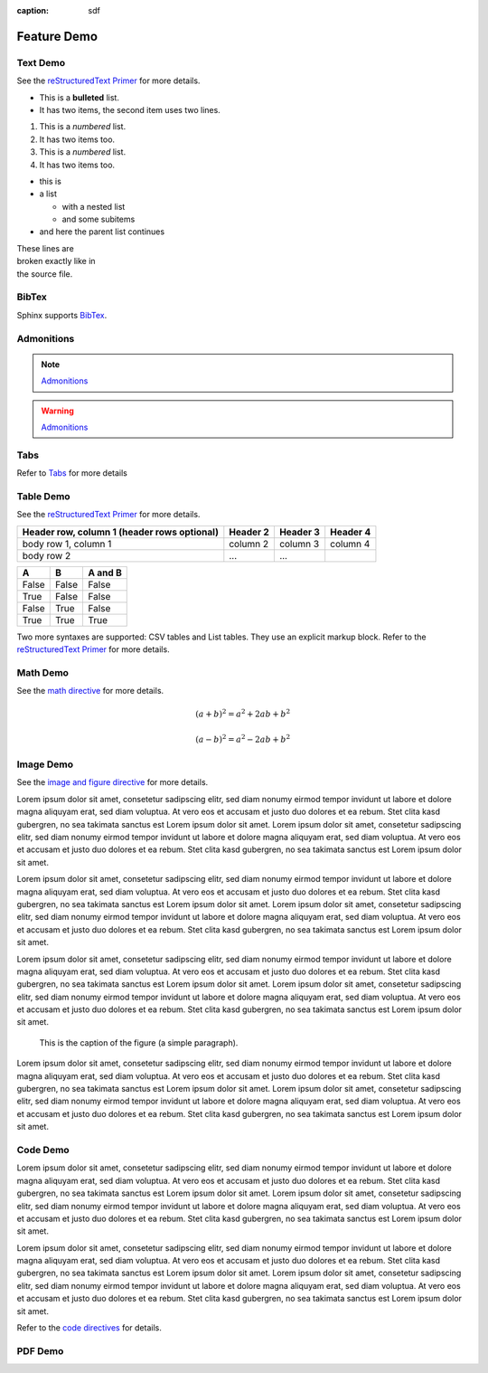 :caption: sdf

Feature Demo
=======================================

.. _feature_demo:

Text Demo
-----------------------

See the `reStructuredText Primer`_ for more details.

* This is a **bulleted** list.
* It has two items, the second
  item uses two lines.

1. This is a *numbered* list.
2. It has two items too.

#. This is a `numbered` list.
#. It has two items too.

* this is
* a list

  * with a nested list
  * and some subitems

* and here the parent list continues

| These lines are
| broken exactly like in
| the source file.

BibTex
-----------------------
Sphinx supports `BibTex`_.


Admonitions
-----------------------

..  seealso::

   `Admonitions`_

..  note::

   `Admonitions`_

..  warning::

   `Admonitions`_

..  versionadded:: 2.5

   `Admonitions`_


Tabs
-----------------------

Refer to `Tabs`_ for more details

.. tabs::

   .. tab:: Apples

      Apples are green, or sometimes red.

   .. tab:: Pears

      Pears are green.

   .. tab:: Oranges

      Oranges are orange.

Table Demo
-----------------------

See the `reStructuredText Primer`_ for more details.

+------------------------+------------+----------+----------+
| Header row, column 1   | Header 2   | Header 3 | Header 4 |
| (header rows optional) |            |          |          |
+========================+============+==========+==========+
| body row 1, column 1   | column 2   | column 3 | column 4 |
+------------------------+------------+----------+----------+
| body row 2             | ...        | ...      |          |
+------------------------+------------+----------+----------+

=====  =====  =======
A      B      A and B
=====  =====  =======
False  False  False
True   False  False
False  True   False
True   True   True
=====  =====  =======

Two more syntaxes are supported: CSV tables and List tables. They use an explicit markup block. Refer to the `reStructuredText Primer`_ for more details.

Math Demo
-----------------------

See the `math directive`_ for more details.

.. math::

   (a + b)^2 = a^2 + 2ab + b^2

   (a - b)^2 = a^2 - 2ab + b^2

Image Demo
-----------------------

See the `image and figure directive`_ for more details.

Lorem ipsum dolor sit amet, consetetur sadipscing elitr, sed diam nonumy eirmod tempor invidunt ut labore et dolore magna aliquyam erat, sed diam voluptua. At vero eos et accusam et justo duo dolores et ea rebum. Stet clita kasd gubergren, no sea takimata sanctus est Lorem ipsum dolor sit amet. Lorem ipsum dolor sit amet, consetetur sadipscing elitr, sed diam nonumy eirmod tempor invidunt ut labore et dolore magna aliquyam erat, sed diam voluptua. At vero eos et accusam et justo duo dolores et ea rebum. Stet clita kasd gubergren, no sea takimata sanctus est Lorem ipsum dolor sit amet.

.. image:: sunglasses.png

Lorem ipsum dolor sit amet, consetetur sadipscing elitr, sed diam nonumy eirmod tempor invidunt ut labore et dolore magna aliquyam erat, sed diam voluptua. At vero eos et accusam et justo duo dolores et ea rebum. Stet clita kasd gubergren, no sea takimata sanctus est Lorem ipsum dolor sit amet. Lorem ipsum dolor sit amet, consetetur sadipscing elitr, sed diam nonumy eirmod tempor invidunt ut labore et dolore magna aliquyam erat, sed diam voluptua. At vero eos et accusam et justo duo dolores et ea rebum. Stet clita kasd gubergren, no sea takimata sanctus est Lorem ipsum dolor sit amet.

.. image:: smiley.png
   :height: 100px
   :width: 200 px
   :scale: 50 %
   :alt: A smiley with a thumb
   :align: right

Lorem ipsum dolor sit amet, consetetur sadipscing elitr, sed diam nonumy eirmod tempor invidunt ut labore et dolore magna aliquyam erat, sed diam voluptua. At vero eos et accusam et justo duo dolores et ea rebum. Stet clita kasd gubergren, no sea takimata sanctus est Lorem ipsum dolor sit amet. Lorem ipsum dolor sit amet, consetetur sadipscing elitr, sed diam nonumy eirmod tempor invidunt ut labore et dolore magna aliquyam erat, sed diam voluptua. At vero eos et accusam et justo duo dolores et ea rebum. Stet clita kasd gubergren, no sea takimata sanctus est Lorem ipsum dolor sit amet.

.. figure:: smiley.png
   :scale: 50 %
   :alt: map to buried treasure

   This is the caption of the figure (a simple paragraph).

Lorem ipsum dolor sit amet, consetetur sadipscing elitr, sed diam nonumy eirmod tempor invidunt ut labore et dolore magna aliquyam erat, sed diam voluptua. At vero eos et accusam et justo duo dolores et ea rebum. Stet clita kasd gubergren, no sea takimata sanctus est Lorem ipsum dolor sit amet. Lorem ipsum dolor sit amet, consetetur sadipscing elitr, sed diam nonumy eirmod tempor invidunt ut labore et dolore magna aliquyam erat, sed diam voluptua. At vero eos et accusam et justo duo dolores et ea rebum. Stet clita kasd gubergren, no sea takimata sanctus est Lorem ipsum dolor sit amet.


Code Demo
-----------------------

Lorem ipsum dolor sit amet, consetetur sadipscing elitr, sed diam nonumy eirmod tempor invidunt ut labore et dolore magna aliquyam erat, sed diam voluptua. At vero eos et accusam et justo duo dolores et ea rebum. Stet clita kasd gubergren, no sea takimata sanctus est Lorem ipsum dolor sit amet. Lorem ipsum dolor sit amet, consetetur sadipscing elitr, sed diam nonumy eirmod tempor invidunt ut labore et dolore magna aliquyam erat, sed diam voluptua. At vero eos et accusam et justo duo dolores et ea rebum. Stet clita kasd gubergren, no sea takimata sanctus est Lorem ipsum dolor sit amet.

.. code-block:: python
   :linenos:
   :emphasize-lines: 3,5

   def some_function():
       interesting = False
       print 'This line is highlighted.'
       print 'This one is not...'
       print '...but this one is.'

Lorem ipsum dolor sit amet, consetetur sadipscing elitr, sed diam nonumy eirmod tempor invidunt ut labore et dolore magna aliquyam erat, sed diam voluptua. At vero eos et accusam et justo duo dolores et ea rebum. Stet clita kasd gubergren, no sea takimata sanctus est Lorem ipsum dolor sit amet. Lorem ipsum dolor sit amet, consetetur sadipscing elitr, sed diam nonumy eirmod tempor invidunt ut labore et dolore magna aliquyam erat, sed diam voluptua. At vero eos et accusam et justo duo dolores et ea rebum. Stet clita kasd gubergren, no sea takimata sanctus est Lorem ipsum dolor sit amet.

Refer to the `code directives`_ for details.

PDF Demo
-----------------------

.. only:: html

   The full PDF document can be found `here <https://sch.git01.iis.fhg.de/sphinx_template/main.pdf>`_. Note that this paragraph is not available in the PDF file.

.. _reStructuredText Primer: https://www.sphinx-doc.org/en/master/usage/restructuredtext/basics.html
.. _Admonitions: https://www.sphinx-doc.org/en/master/usage/restructuredtext/directives.html#paragraph-level-markup
.. _Tabs: https://sphinx-tabs.readthedocs.io/en/latest/
.. _BibTex: https://sphinxcontrib-bibtex.readthedocs.io/en/latest/quickstart.html
.. _math directive: https://www.sphinx-doc.org/en/master/usage/restructuredtext/directives.html#math
.. _image and figure directive: https://docutils.sourceforge.io/docs/ref/rst/directives.html#image
.. _code directives: https://www.sphinx-doc.org/en/master/usage/restructuredtext/directives.html#showing-code-examples
.. _interactive charts: https://sphinx-charts.readthedocs.io